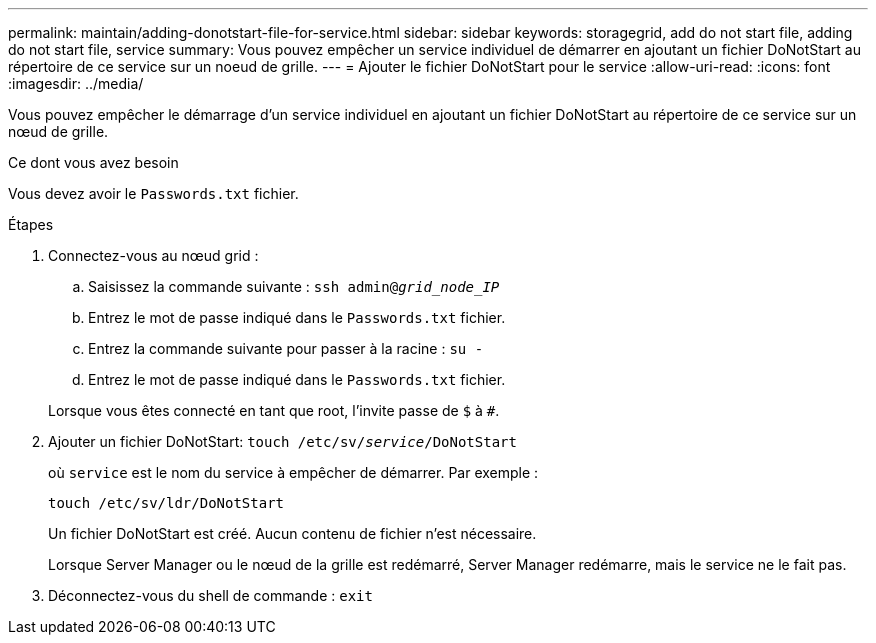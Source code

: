 ---
permalink: maintain/adding-donotstart-file-for-service.html 
sidebar: sidebar 
keywords: storagegrid, add do not start file, adding do not start file, service 
summary: Vous pouvez empêcher un service individuel de démarrer en ajoutant un fichier DoNotStart au répertoire de ce service sur un noeud de grille. 
---
= Ajouter le fichier DoNotStart pour le service
:allow-uri-read: 
:icons: font
:imagesdir: ../media/


[role="lead"]
Vous pouvez empêcher le démarrage d'un service individuel en ajoutant un fichier DoNotStart au répertoire de ce service sur un nœud de grille.

.Ce dont vous avez besoin
Vous devez avoir le `Passwords.txt` fichier.

.Étapes
. Connectez-vous au nœud grid :
+
.. Saisissez la commande suivante : `ssh admin@_grid_node_IP_`
.. Entrez le mot de passe indiqué dans le `Passwords.txt` fichier.
.. Entrez la commande suivante pour passer à la racine : `su -`
.. Entrez le mot de passe indiqué dans le `Passwords.txt` fichier.


+
Lorsque vous êtes connecté en tant que root, l'invite passe de `$` à `#`.

. Ajouter un fichier DoNotStart: `touch /etc/sv/_service_/DoNotStart`
+
où `service` est le nom du service à empêcher de démarrer. Par exemple :

+
[listing]
----
touch /etc/sv/ldr/DoNotStart
----
+
Un fichier DoNotStart est créé. Aucun contenu de fichier n'est nécessaire.

+
Lorsque Server Manager ou le nœud de la grille est redémarré, Server Manager redémarre, mais le service ne le fait pas.

. Déconnectez-vous du shell de commande : `exit`

